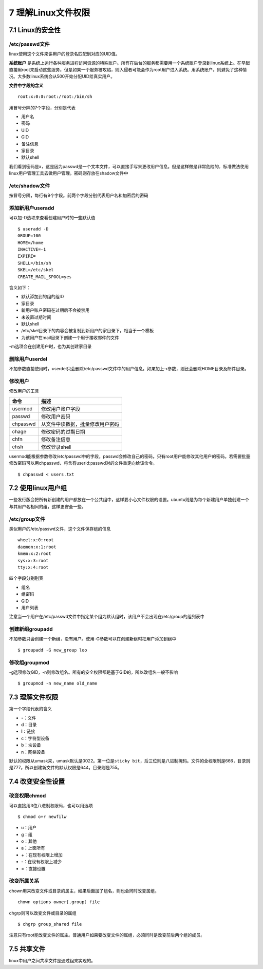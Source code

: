 7 理解Linux文件权限
===================

7.1 Linux的安全性
-----------------

/etc/passwd文件
~~~~~~~~~~~~~~~

linux使用这个文件来讲用户的登录名匹配到对应的UID值。

**系统账户**
是系统上运行各种服务进程访问资源的特殊账户。所有在后台的服务都需要用一个系统账户登录到linux系统上。在早起直接用root来启动这些服务，但是如果一个服务被攻陷，则入侵者可能会作为root用户进入系统。用系统账户，则避免了这种情况。大多数linux系统会从500开始分配UID给真实用户。

**文件中字段的含义**

::

   root:x:0:0:root:/root:/bin/sh

用冒号分隔的7个字段，分别是代表

-  用户名
-  密码
-  UID
-  GID
-  备注信息
-  家目录
-  默认shell

我们看到密码是x，这是因为passwd是一个文本文件，可以直接手写来更改用户信息。但是这样做是非常危险的，标准做法使用linux用户管理工具去做用户管理。密码则存放在shadow文件中

/etc/shadow文件
~~~~~~~~~~~~~~~

按冒号分隔，每行有9个字段。前两个字段分别代表用户名和加密后的密码

添加新用户useradd
~~~~~~~~~~~~~~~~~

可以加-D选项来查看创建用户时的一些默认值

::

   $ useradd -D
   GROUP=100
   HOME=/home
   INACTIVE=-1
   EXPIRE=
   SHELL=/bin/sh
   SKEL=/etc/skel
   CREATE_MAIL_SPOOL=yes

含义如下：

-  默认添加到的组的组ID
-  家目录
-  新用户账户密码在过期后不会被禁用
-  未设置过期时间
-  默认shell
-  /etc/skel目录下的内容会被复制到新用户的家目录下，相当于一个模板
-  为该用户在mail目录下创建一个用于接收邮件的文件

-m选项会在创建用户时，也为其创建家目录

删除用户userdel
~~~~~~~~~~~~~~~

不加参数直接使用时，userdel只会删除/etc/passwd文件中的用户信息。如果加上-r参数，则还会删除HOME目录及邮件目录。

修改用户
~~~~~~~~

修改用户的工具

======== ================================
命令     描述
======== ================================
usermod  修改用户账户字段
passwd   修改用户密码
chpasswd 从文件中读数据，批量修改用户密码
chage    修改密码的过期日期
chfn     修改备注信息
chsh     修改登录shell
======== ================================

usermod能根据参数修改/etc/passwd中的字段。passwd会修改自己的密码，只有root用户能修改其他用户的密码。若需要批量修改密码可以用chpasswd，将含有userid:passwd对的文件重定向给该命令。

::

   $ chpasswd < users.txt

7.2 使用linux用户组
-------------------

一些发行版会把所有新创建的用户都放在一个公共组中，这样要小心文件权限的设置。ubuntu则是为每个新建用户单独创建一个与其用户名相同的组，这样更安全一些。

/etc/group文件
~~~~~~~~~~~~~~

类似用户的/etc/passwd文件，这个文件保存组的信息

::

   wheel:x:0:root
   daemon:x:1:root
   kmem:x:2:root
   sys:x:3:root
   tty:x:4:root

四个字段分别别表

-  组名
-  组密码
-  GID
-  用户列表

注意当一个用户在/etc/passwd文件中指定某个组为默认组时，该用户不会出现在/etc/group的组列表中

创建新组groupadd
~~~~~~~~~~~~~~~~

不加参数只会创建一个新组，没有用户。使用-G参数可以在创建新组时把用户添加到组中

::

   $ groupadd -G new_group leo

修改组groupmod
~~~~~~~~~~~~~~

-g选项修改GID，-n则修改组名。所有的安全权限都是基于GID的，所以改组名一般不影响

::

   $ groupmod -n new_name old_name

7.3 理解文件权限
----------------

第一个字段代表的含义

-  -：文件
-  d：目录
-  l：链接
-  c：字符型设备
-  b：块设备
-  n：网络设备

默认的权限从umask来，umask默认是0022。第一位是\ ``sticky bit``\ ，后三位则是八进制掩码。文件的全权限制是666，目录则是777，所以创建新文件的默认权限是644，目录则是755。

7.4 改变安全性设置
------------------

改变权限chmod
~~~~~~~~~~~~~

可以直接用3位八进制权限码，也可以用选项

::

   $ chmod o+r newfilw

-  u：用户
-  g：组
-  o：其他
-  a：上面所有
-  +：在现有权限上增加
-  -：在现有权限上减少
-  =：直接设置

改变所属关系
~~~~~~~~~~~~

chown用来改变文件或目录的属主，如果后面加了组名，则也会同时改变属组。

::

   chown options owner[.group] file

chgrp则可以改变文件或目录的属组

::

   $ chgrp group_shared file

注意只有root能改变文件的属主。普通用户如果要改变文件的属组，必须同时是改变前后两个组的成员。

7.5 共享文件
------------

linux中用户之间共享文件是通过组来实现的。
